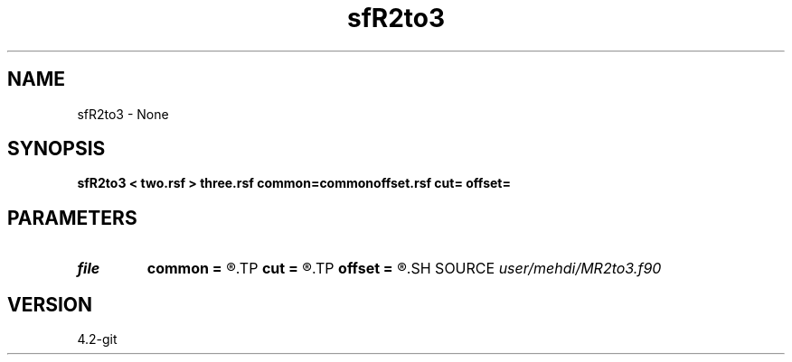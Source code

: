 .TH sfR2to3 1  "APRIL 2023" Madagascar "Madagascar Manuals"
.SH NAME
sfR2to3 \- None
.SH SYNOPSIS
.B sfR2to3 < two.rsf > three.rsf common=commonoffset.rsf cut= offset=
.SH PARAMETERS
.PD 0
.TP
.I file   
.B common
.B =
.R  	auxiliary output file name
.TP
.I        
.B cut
.B =
.R  	command-line parameter
.TP
.I        
.B offset
.B =
.R  	command-line parameter
.SH SOURCE
.I user/mehdi/MR2to3.f90
.SH VERSION
4.2-git
